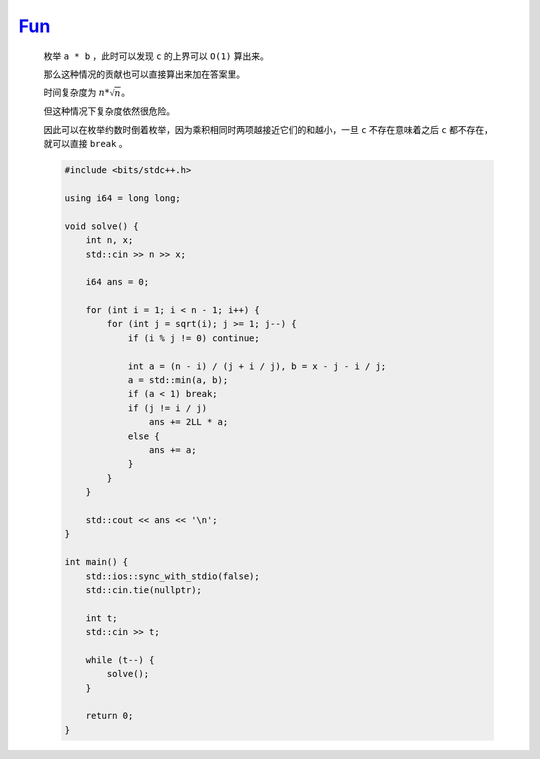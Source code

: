`Fun <https://codeforces.com/contest/1996/problem/D>`_
===========================================================

    枚举 ``a * b`` ，此时可以发现 ``c`` 的上界可以 ``O(1)`` 算出来。

    那么这种情况的贡献也可以直接算出来加在答案里。

    时间复杂度为 :math:`n*\sqrt n`。

    但这种情况下复杂度依然很危险。

    因此可以在枚举约数时倒着枚举，因为乘积相同时两项越接近它们的和越小，一旦 ``c`` 不存在意味着之后 ``c`` 都不存在，就可以直接 ``break`` 。

    .. code-block:: CPP

        #include <bits/stdc++.h>

        using i64 = long long;

        void solve() {
            int n, x;
            std::cin >> n >> x;

            i64 ans = 0;

            for (int i = 1; i < n - 1; i++) {
                for (int j = sqrt(i); j >= 1; j--) {
                    if (i % j != 0) continue;

                    int a = (n - i) / (j + i / j), b = x - j - i / j;
                    a = std::min(a, b);
                    if (a < 1) break;
                    if (j != i / j)
                        ans += 2LL * a;
                    else {
                        ans += a;
                    }
                }
            }

            std::cout << ans << '\n';
        }

        int main() {
            std::ios::sync_with_stdio(false);
            std::cin.tie(nullptr);

            int t;
            std::cin >> t;

            while (t--) {
                solve();
            }

            return 0;
        }